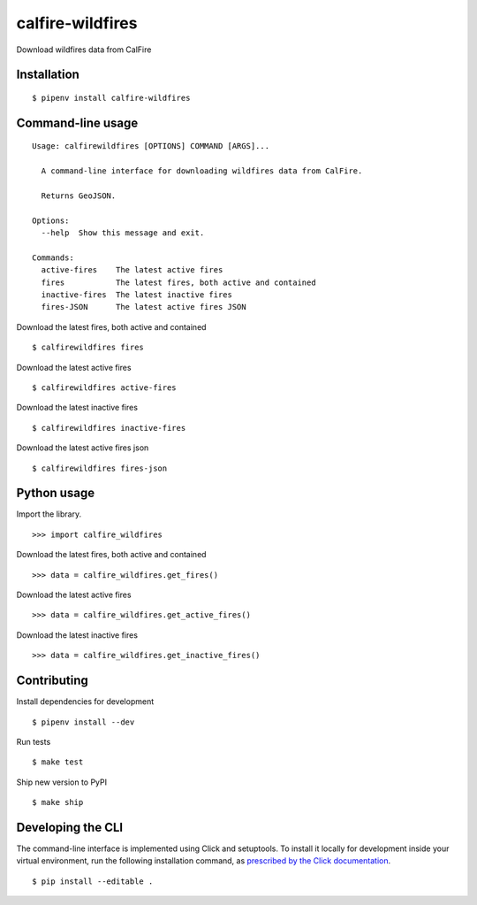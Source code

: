 calfire-wildfires
=================

Download wildfires data from CalFire

Installation
------------

::

    $ pipenv install calfire-wildfires


Command-line usage
------------------

::

    Usage: calfirewildfires [OPTIONS] COMMAND [ARGS]...

      A command-line interface for downloading wildfires data from CalFire.

      Returns GeoJSON.

    Options:
      --help  Show this message and exit.

    Commands:
      active-fires    The latest active fires
      fires           The latest fires, both active and contained
      inactive-fires  The latest inactive fires
      fires-JSON      The latest active fires JSON

Download the latest fires, both active and contained ::

    $ calfirewildfires fires

Download the latest active fires ::

    $ calfirewildfires active-fires

Download the latest inactive fires ::

    $ calfirewildfires inactive-fires

Download the latest active fires json ::

    $ calfirewildfires fires-json


Python usage
------------

Import the library. ::

    >>> import calfire_wildfires

Download the latest fires, both active and contained ::

    >>> data = calfire_wildfires.get_fires()

Download the latest active fires ::

    >>> data = calfire_wildfires.get_active_fires()

Download the latest inactive fires ::

    >>> data = calfire_wildfires.get_inactive_fires()


Contributing
------------

Install dependencies for development ::

    $ pipenv install --dev

Run tests ::

    $ make test

Ship new version to PyPI ::

    $ make ship


Developing the CLI
------------------

The command-line interface is implemented using Click and setuptools. To install it locally for development inside your virtual environment, run the following installation command, as `prescribed by the Click documentation <https://click.palletsprojects.com/en/7.x/setuptools/#setuptools-integration>`_. ::

    $ pip install --editable .
